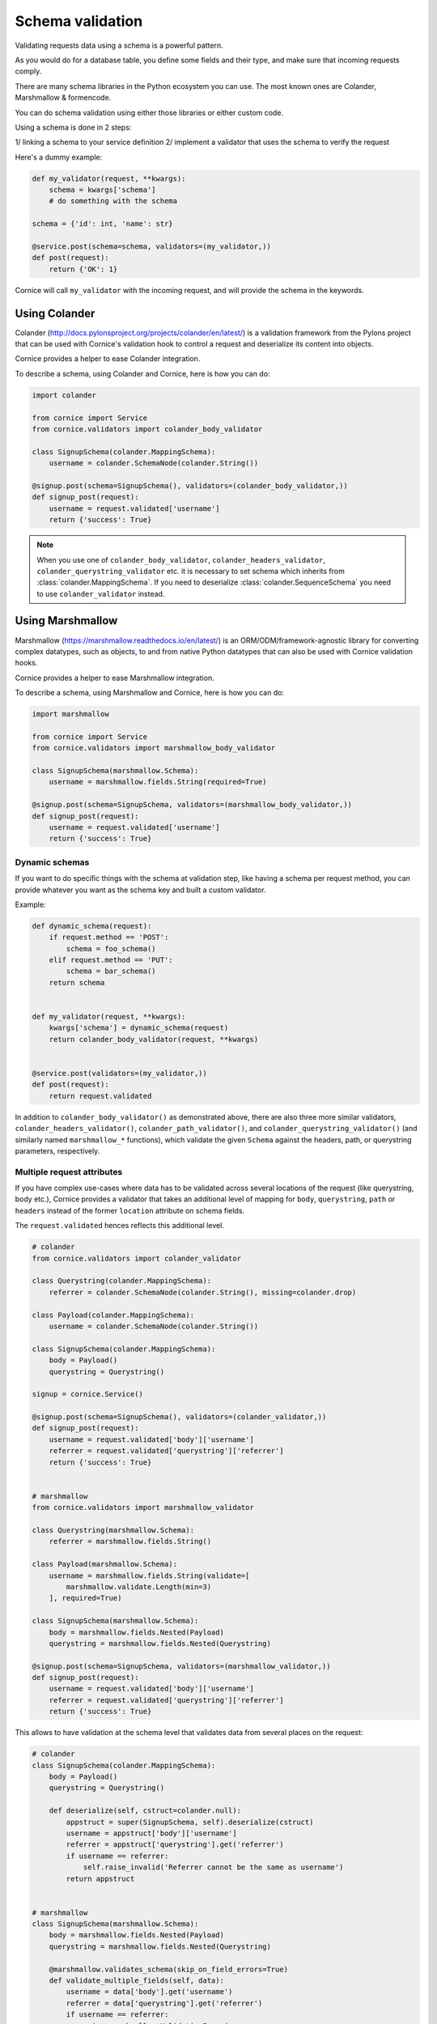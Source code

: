 Schema validation
#################

Validating requests data using a schema is a powerful pattern.

As you would do for a database table, you define some fields and
their type, and make sure that incoming requests comply.

There are many schema libraries in the Python ecosystem you can
use. The most known ones are Colander, Marshmallow & formencode.

You can do schema validation using either those libraries or either
custom code.

Using a schema is done in 2 steps:

1/ linking a schema to your service definition
2/ implement a validator that uses the schema to verify the request

Here's a dummy example:

.. code-block:: python

    def my_validator(request, **kwargs):
        schema = kwargs['schema']
        # do something with the schema

    schema = {'id': int, 'name': str}

    @service.post(schema=schema, validators=(my_validator,))
    def post(request):
        return {'OK': 1}


Cornice will call ``my_validator`` with the incoming request, and will
provide the schema in the keywords.



Using Colander
==============

Colander (http://docs.pylonsproject.org/projects/colander/en/latest/) is a
validation framework from the Pylons project that can be used with Cornice's
validation hook to control a request and deserialize its content into
objects.

Cornice provides a helper to ease Colander integration.

To describe a schema, using Colander and Cornice, here is how you can do:

.. code-block:: python

    import colander

    from cornice import Service
    from cornice.validators import colander_body_validator

    class SignupSchema(colander.MappingSchema):
        username = colander.SchemaNode(colander.String())

    @signup.post(schema=SignupSchema(), validators=(colander_body_validator,))
    def signup_post(request):
        username = request.validated['username']
        return {'success': True}

.. note::

    When you use one of ``colander_body_validator``, ``colander_headers_validator``,
    ``colander_querystring_validator`` etc. it is necessary to set schema which 
    inherits from :class:`colander.MappingSchema`. If you need to deserialize 
    :class:`colander.SequenceSchema` you need to use ``colander_validator`` instead.


Using Marshmallow
=================

Marshmallow (https://marshmallow.readthedocs.io/en/latest/)
is an ORM/ODM/framework-agnostic library for converting complex
datatypes, such as objects, to and from native Python datatypes that can also
be used with Cornice validation hooks.

Cornice provides a helper to ease Marshmallow integration.

To describe a schema, using Marshmallow and Cornice, here is how you can do:

.. code-block:: python

    import marshmallow

    from cornice import Service
    from cornice.validators import marshmallow_body_validator

    class SignupSchema(marshmallow.Schema):
        username = marshmallow.fields.String(required=True)

    @signup.post(schema=SignupSchema, validators=(marshmallow_body_validator,))
    def signup_post(request):
        username = request.validated['username']
        return {'success': True}

Dynamic schemas
~~~~~~~~~~~~~~~

If you want to do specific things with the schema at validation step,
like having a schema per request method, you can provide whatever
you want as the schema key and built a custom validator.

Example:

.. code-block:: python

    def dynamic_schema(request):
        if request.method == 'POST':
            schema = foo_schema()
        elif request.method == 'PUT':
            schema = bar_schema()
        return schema


    def my_validator(request, **kwargs):
        kwargs['schema'] = dynamic_schema(request)
        return colander_body_validator(request, **kwargs)


    @service.post(validators=(my_validator,))
    def post(request):
        return request.validated

In addition to ``colander_body_validator()`` as demonstrated above, there are also three more
similar validators, ``colander_headers_validator()``, ``colander_path_validator()``, and
``colander_querystring_validator()`` (and similarly named ``marshmallow_*``
functions), which validate the given ``Schema`` against the headers, path,
or querystring parameters, respectively.


Multiple request attributes
~~~~~~~~~~~~~~~~~~~~~~~~~~~


If you have complex use-cases where data has to be validated across several locations
of the request (like querystring, body etc.), Cornice provides a validator that
takes an additional level of mapping for ``body``, ``querystring``, ``path`` or ``headers``
instead of the former ``location`` attribute on schema fields.

The ``request.validated`` hences reflects this additional level.

.. code-block:: python

    # colander
    from cornice.validators import colander_validator

    class Querystring(colander.MappingSchema):
        referrer = colander.SchemaNode(colander.String(), missing=colander.drop)

    class Payload(colander.MappingSchema):
        username = colander.SchemaNode(colander.String())

    class SignupSchema(colander.MappingSchema):
        body = Payload()
        querystring = Querystring()

    signup = cornice.Service()

    @signup.post(schema=SignupSchema(), validators=(colander_validator,))
    def signup_post(request):
        username = request.validated['body']['username']
        referrer = request.validated['querystring']['referrer']
        return {'success': True}


    # marshmallow
    from cornice.validators import marshmallow_validator

    class Querystring(marshmallow.Schema):
        referrer = marshmallow.fields.String()

    class Payload(marshmallow.Schema):
        username = marshmallow.fields.String(validate=[
            marshmallow.validate.Length(min=3)
        ], required=True)

    class SignupSchema(marshmallow.Schema):
        body = marshmallow.fields.Nested(Payload)
        querystring = marshmallow.fields.Nested(Querystring)

    @signup.post(schema=SignupSchema, validators=(marshmallow_validator,))
    def signup_post(request):
        username = request.validated['body']['username']
        referrer = request.validated['querystring']['referrer']
        return {'success': True}

This allows to have validation at the schema level that validates data from several
places on the request:

.. code-block:: python

    # colander
    class SignupSchema(colander.MappingSchema):
        body = Payload()
        querystring = Querystring()

        def deserialize(self, cstruct=colander.null):
            appstruct = super(SignupSchema, self).deserialize(cstruct)
            username = appstruct['body']['username']
            referrer = appstruct['querystring'].get('referrer')
            if username == referrer:
                self.raise_invalid('Referrer cannot be the same as username')
            return appstruct


    # marshmallow
    class SignupSchema(marshmallow.Schema):
        body = marshmallow.fields.Nested(Payload)
        querystring = marshmallow.fields.Nested(Querystring)

        @marshmallow.validates_schema(skip_on_field_errors=True)
        def validate_multiple_fields(self, data):
            username = data['body'].get('username')
            referrer = data['querystring'].get('referrer')
            if username == referrer:
                raise marshmallow.ValidationError(
                    'Referrer cannot be the same as username')


Cornice provides built-in support for JSON and HTML forms
(``application/x-www-form-urlencoded``) input validation using the provided
validators.

If you need to validate other input formats, such as XML, you need to
implement your own deserializer and pass it to the service.

The general pattern in this case is:

.. code-block:: python

    from cornice.validators import colander_body_validator

    def my_deserializer(request):
        return extract_data_somehow(request)


    @service.post(schema=MySchema(),
                  deserializer=my_deserializer,
                  validators=(colander_body_validator,))
    def post(request):
        return {'OK': 1}


Marshmallow schemas have access to request as context object which can be handy
for things like CSRF validation:

.. code-block:: python

    class MNeedsContextSchema(marshmallow.Schema):
        somefield = marshmallow.fields.Float(missing=lambda: random.random())
        csrf_secret = marshmallow.fields.String()

        @marshmallow.validates_schema
        def validate_csrf_secret(self, data):
            # simulate validation of session variables
            if self.context['request'].get_csrf() != data.get('csrf_secret'):
                raise marshmallow.ValidationError('Wrong token')



Using formencode
================

FormEncode (http://www.formencode.org/en/latest/index.html) is yet another
validation system that can be used with Cornice.

For example, if you want to make sure the optional query option **max**
is an integer, and convert it, you can use FormEncode in a Cornice validator
like this:

.. code-block:: python

    from formencode import validators

    from cornice import Service
    from cornice.validators import extract_cstruct

    foo = Service(name='foo', path='/foo')

    def form_validator(request, **kwargs):
        data = extract_cstruct(request)
        validator = validators.Int()
        try:
            max = data['querystring'].get('max')
            request.validated['max'] = validator.to_python(max)
        except formencode.Invalid, e:
            request.errors.add('querystring', 'max', e.message)

    @foo.get(validators=(form_validator,))
    def get_value(request):
        """Returns the value.
        """
        return {'posted': request.validated}

See also
========

Several libraries exist in the wild to validate data in Python and that can easily
be plugged with Cornice.

* JSONSchema (https://pypi.python.org/pypi/jsonschema)
* Cerberus (https://pypi.python.org/pypi/Cerberus)
* marshmallow (https://pypi.python.org/pypi/marshmallow)
